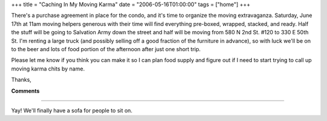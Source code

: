 +++
title = "Caching In My Moving Karma"
date = "2006-05-16T01:00:00"
tags = ["home"]
+++



There's a purchase agreement in place for the condo, and it's time to organize the moving extravaganza.  Saturday, June 17th at 11am moving helpers generous with their time will find everything pre-boxed, wrapped, stacked, and ready.  Half the stuff will be going to Salvation Army down the street and half will be moving from 580 N 2nd St. #120 to 330 E 50th St.  I'm renting a large truck (and possibly selling off a good fraction of the furniture in advance), so with luck we'll be on to the beer and lots of food portion of the afternoon after just one short trip.

Please let me know if you think you can make it so I can plan food supply and figure out if I need to start trying to call up moving karma chits by name.

Thanks,










**Comments**


-------------------------



Yay! We'll finally have a sofa for people to sit on.


.. date: 1147755600
.. tags: home
